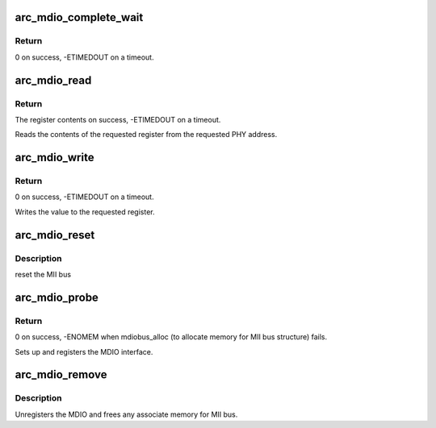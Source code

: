 .. -*- coding: utf-8; mode: rst -*-
.. src-file: drivers/net/ethernet/arc/emac_mdio.c

.. _`arc_mdio_complete_wait`:

arc_mdio_complete_wait
======================

.. c:function:: int arc_mdio_complete_wait(struct arc_emac_priv *priv)

    Waits until MDIO transaction is completed.

    :param struct arc_emac_priv \*priv:
        Pointer to ARC EMAC private data structure.

.. _`arc_mdio_complete_wait.return`:

Return
------

0 on success, -ETIMEDOUT on a timeout.

.. _`arc_mdio_read`:

arc_mdio_read
=============

.. c:function:: int arc_mdio_read(struct mii_bus *bus, int phy_addr, int reg_num)

    MDIO interface read function.

    :param struct mii_bus \*bus:
        Pointer to MII bus structure.

    :param int phy_addr:
        Address of the PHY device.

    :param int reg_num:
        PHY register to read.

.. _`arc_mdio_read.return`:

Return
------

The register contents on success, -ETIMEDOUT on a timeout.

Reads the contents of the requested register from the requested PHY
address.

.. _`arc_mdio_write`:

arc_mdio_write
==============

.. c:function:: int arc_mdio_write(struct mii_bus *bus, int phy_addr, int reg_num, u16 value)

    MDIO interface write function.

    :param struct mii_bus \*bus:
        Pointer to MII bus structure.

    :param int phy_addr:
        Address of the PHY device.

    :param int reg_num:
        PHY register to write to.

    :param u16 value:
        Value to be written into the register.

.. _`arc_mdio_write.return`:

Return
------

0 on success, -ETIMEDOUT on a timeout.

Writes the value to the requested register.

.. _`arc_mdio_reset`:

arc_mdio_reset
==============

.. c:function:: int arc_mdio_reset(struct mii_bus *bus)

    :param struct mii_bus \*bus:
        points to the mii_bus structure

.. _`arc_mdio_reset.description`:

Description
-----------

reset the MII bus

.. _`arc_mdio_probe`:

arc_mdio_probe
==============

.. c:function:: int arc_mdio_probe(struct arc_emac_priv *priv)

    MDIO probe function.

    :param struct arc_emac_priv \*priv:
        Pointer to ARC EMAC private data structure.

.. _`arc_mdio_probe.return`:

Return
------

0 on success, -ENOMEM when mdiobus_alloc
(to allocate memory for MII bus structure) fails.

Sets up and registers the MDIO interface.

.. _`arc_mdio_remove`:

arc_mdio_remove
===============

.. c:function:: int arc_mdio_remove(struct arc_emac_priv *priv)

    MDIO remove function.

    :param struct arc_emac_priv \*priv:
        Pointer to ARC EMAC private data structure.

.. _`arc_mdio_remove.description`:

Description
-----------

Unregisters the MDIO and frees any associate memory for MII bus.

.. This file was automatic generated / don't edit.

